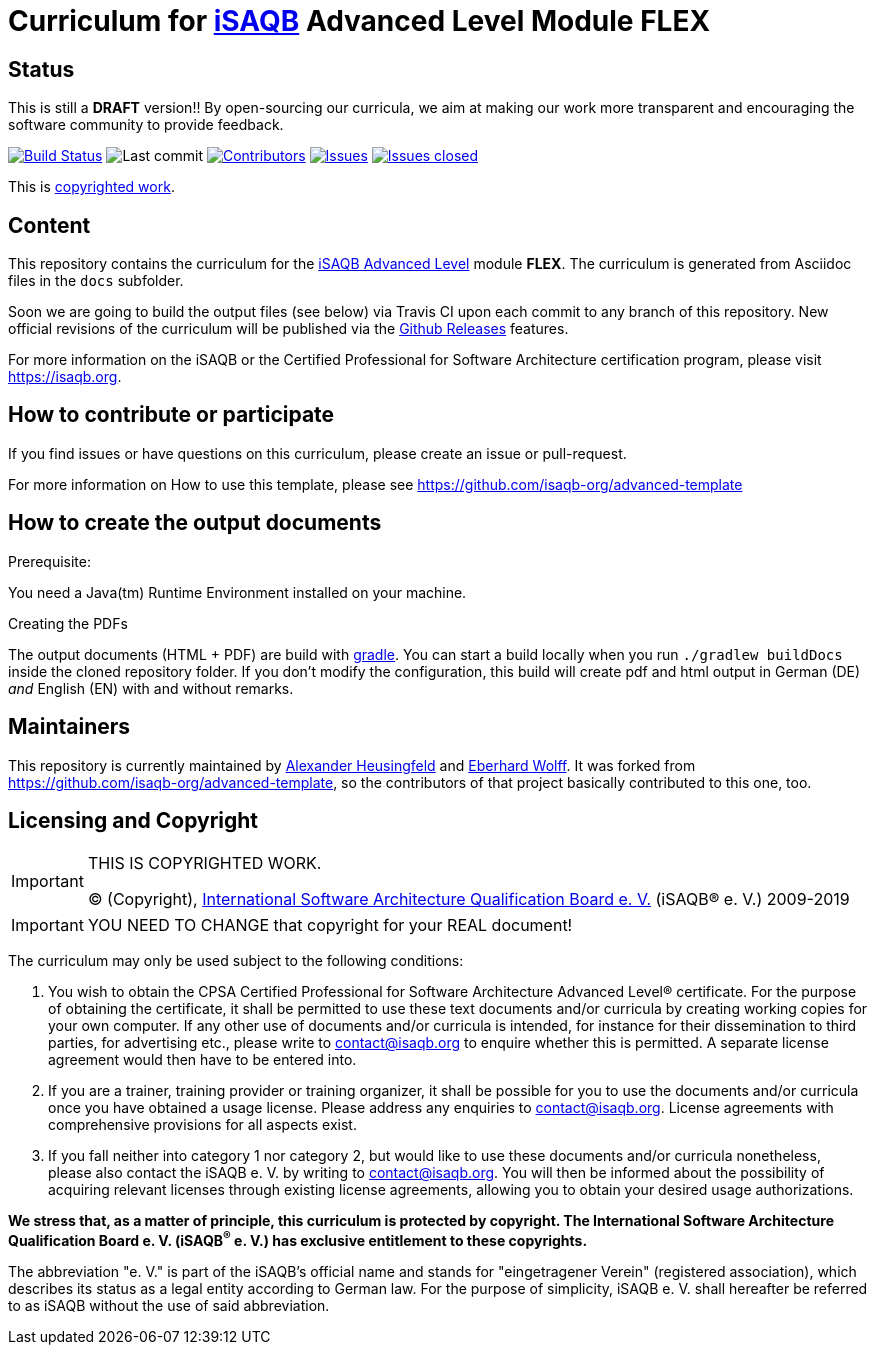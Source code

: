 = Curriculum for https://isaqb.org[iSAQB] Advanced Level Module FLEX

:toc:
:toc-placement!:

ifdef::env-github[]
:tip-caption: :bulb:
:note-caption: :information_source:
:important-caption: :heavy_exclamation_mark:
:caution-caption: :fire:
:warning-caption: :warning:
endif::[]

== Status

This is still a *DRAFT* version!!
By open-sourcing our curricula, we aim at making our work more transparent and encouraging the software community to provide feedback.

image:https://travis-ci.org/isaqb-org/curriculum-flex.svg?branch=master["Build Status", link="https://travis-ci.org/isaqb-org/curriculum-flex"]
image:https://img.shields.io/github/last-commit/isaqb-org/curriculum-flex/master.svg["Last commit"]
image:https://img.shields.io/github/contributors/isaqb-org/curriculum-flex.svg["Contributors",link="https://github.com/isaqb-org/curriculum-flex/graphs/contributors"]
image:https://img.shields.io/github/issues/isaqb-org/curriculum-flex.svg["Issues",link="https://github.com/isaqb-org/curriculum-flex/issues"]
image:https://img.shields.io/github/issues-closed/isaqb-org/curriculum-flex.svg["Issues closed",link="https://github.com/isaqb-org/curriculum-flex/issues?utf8=%E2%9C%93&q=is%3Aissue+is%3Aclosed+"]


This is <<copyrighted,copyrighted work>>.

== Content
This repository contains the curriculum for the https://www.isaqb.org/certifications/advanced-level/[iSAQB Advanced Level] module *FLEX*.
The curriculum is generated from Asciidoc files in the `docs` subfolder.

Soon we are going to build the output files (see below) via Travis CI upon each commit to any branch of this repository.
New official revisions of the curriculum will be published via the https://github.com/isaqb-org/curriculum-flex/releases[Github Releases] features.

For more information on the iSAQB or the Certified Professional for Software Architecture certification program, please visit https://isaqb.org.

== How to contribute or participate

If you find issues or have questions on this curriculum, please create an issue or pull-request.

For more information on How to use this template, please see https://github.com/isaqb-org/advanced-template


== How to create the output documents

.Prerequisite:
You need a Java(tm) Runtime Environment installed on your machine.

.Creating the PDFs
The output documents (HTML + PDF) are build with https://gradle.org[gradle].
You can start a build locally when you run `./gradlew buildDocs` inside the cloned repository folder.
If you don't modify the configuration, this build will create pdf and html output in German (DE) _and_ English (EN) with and without remarks.


== Maintainers

This repository is currently maintained by https://github.com/aheusingfeld[Alexander Heusingfeld] and https://github.com/ewolff[Eberhard Wolff].
It was forked from https://github.com/isaqb-org/advanced-template,
so the contributors of that project basically contributed to this one, too.


[[copyrighted]]
== Licensing and Copyright

[IMPORTANT]
====
THIS IS COPYRIGHTED WORK.

© (Copyright), https://isaqb.org[International Software Architecture Qualification Board e. V.]
(iSAQB® e. V.) 2009-2019
====

[IMPORTANT]
====
YOU NEED TO CHANGE that copyright for your REAL document!
====

The curriculum may only be used subject to the following conditions:

1.	You wish to obtain the CPSA Certified Professional for Software Architecture Advanced Level® certificate. For the purpose of obtaining the certificate, it shall be permitted to use these text documents and/or curricula by creating working copies for your own computer. If any other use of documents and/or curricula is intended, for instance for their dissemination to third parties, for advertising etc., please write to contact@isaqb.org to enquire whether this is permitted. A separate license agreement would then have to be entered into.
2.	If you are a trainer, training provider or training organizer, it shall be possible for you to use the documents and/or curricula once you have obtained a usage license.
Please address any enquiries to contact@isaqb.org. License agreements with comprehensive provisions for all aspects exist.
3.	If you fall neither into category 1 nor category 2, but would like to use these documents and/or curricula nonetheless, please also contact the iSAQB e. V. by writing to contact@isaqb.org. You will then be informed about the possibility of acquiring relevant licenses through existing license agreements, allowing you to obtain your desired usage authorizations.

*We stress that, as a matter of principle, this curriculum is protected by copyright.
The International Software Architecture Qualification Board e. V. (iSAQB^®^ e. V.) has exclusive entitlement to these copyrights.*

The abbreviation "e. V." is part of the iSAQB's official name and stands for "eingetragener Verein" (registered association), which describes its status as a legal entity according to German law.
For the purpose of simplicity, iSAQB e. V. shall hereafter be referred to as iSAQB without the use of said abbreviation.

